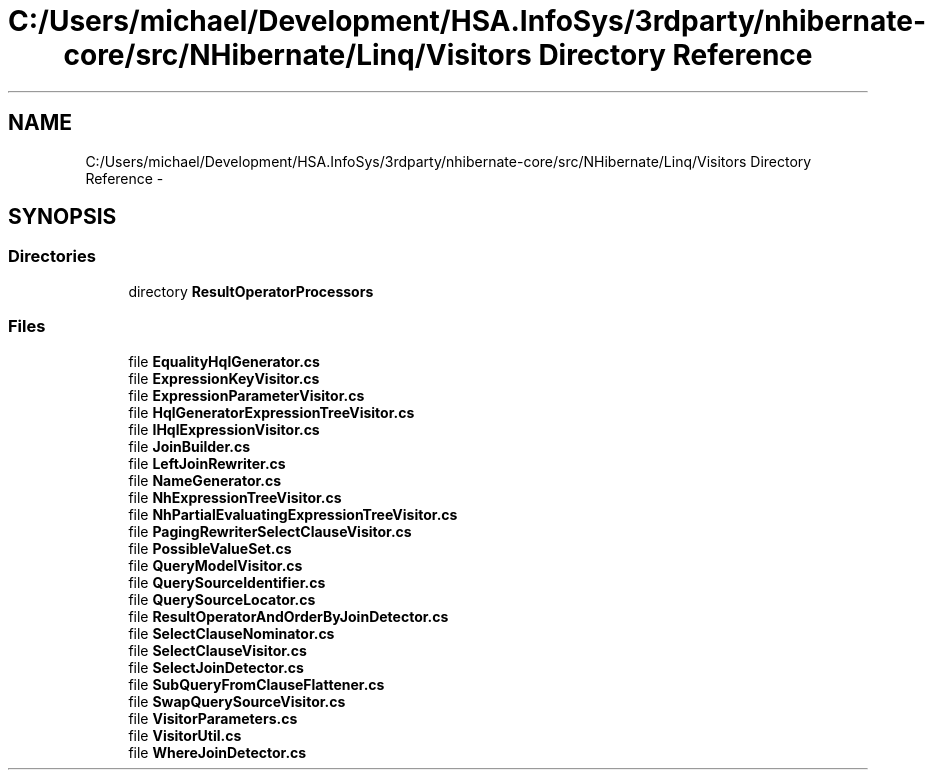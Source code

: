.TH "C:/Users/michael/Development/HSA.InfoSys/3rdparty/nhibernate-core/src/NHibernate/Linq/Visitors Directory Reference" 3 "Fri Jul 5 2013" "Version 1.0" "HSA.InfoSys" \" -*- nroff -*-
.ad l
.nh
.SH NAME
C:/Users/michael/Development/HSA.InfoSys/3rdparty/nhibernate-core/src/NHibernate/Linq/Visitors Directory Reference \- 
.SH SYNOPSIS
.br
.PP
.SS "Directories"

.in +1c
.ti -1c
.RI "directory \fBResultOperatorProcessors\fP"
.br
.in -1c
.SS "Files"

.in +1c
.ti -1c
.RI "file \fBEqualityHqlGenerator\&.cs\fP"
.br
.ti -1c
.RI "file \fBExpressionKeyVisitor\&.cs\fP"
.br
.ti -1c
.RI "file \fBExpressionParameterVisitor\&.cs\fP"
.br
.ti -1c
.RI "file \fBHqlGeneratorExpressionTreeVisitor\&.cs\fP"
.br
.ti -1c
.RI "file \fBIHqlExpressionVisitor\&.cs\fP"
.br
.ti -1c
.RI "file \fBJoinBuilder\&.cs\fP"
.br
.ti -1c
.RI "file \fBLeftJoinRewriter\&.cs\fP"
.br
.ti -1c
.RI "file \fBNameGenerator\&.cs\fP"
.br
.ti -1c
.RI "file \fBNhExpressionTreeVisitor\&.cs\fP"
.br
.ti -1c
.RI "file \fBNhPartialEvaluatingExpressionTreeVisitor\&.cs\fP"
.br
.ti -1c
.RI "file \fBPagingRewriterSelectClauseVisitor\&.cs\fP"
.br
.ti -1c
.RI "file \fBPossibleValueSet\&.cs\fP"
.br
.ti -1c
.RI "file \fBQueryModelVisitor\&.cs\fP"
.br
.ti -1c
.RI "file \fBQuerySourceIdentifier\&.cs\fP"
.br
.ti -1c
.RI "file \fBQuerySourceLocator\&.cs\fP"
.br
.ti -1c
.RI "file \fBResultOperatorAndOrderByJoinDetector\&.cs\fP"
.br
.ti -1c
.RI "file \fBSelectClauseNominator\&.cs\fP"
.br
.ti -1c
.RI "file \fBSelectClauseVisitor\&.cs\fP"
.br
.ti -1c
.RI "file \fBSelectJoinDetector\&.cs\fP"
.br
.ti -1c
.RI "file \fBSubQueryFromClauseFlattener\&.cs\fP"
.br
.ti -1c
.RI "file \fBSwapQuerySourceVisitor\&.cs\fP"
.br
.ti -1c
.RI "file \fBVisitorParameters\&.cs\fP"
.br
.ti -1c
.RI "file \fBVisitorUtil\&.cs\fP"
.br
.ti -1c
.RI "file \fBWhereJoinDetector\&.cs\fP"
.br
.in -1c
